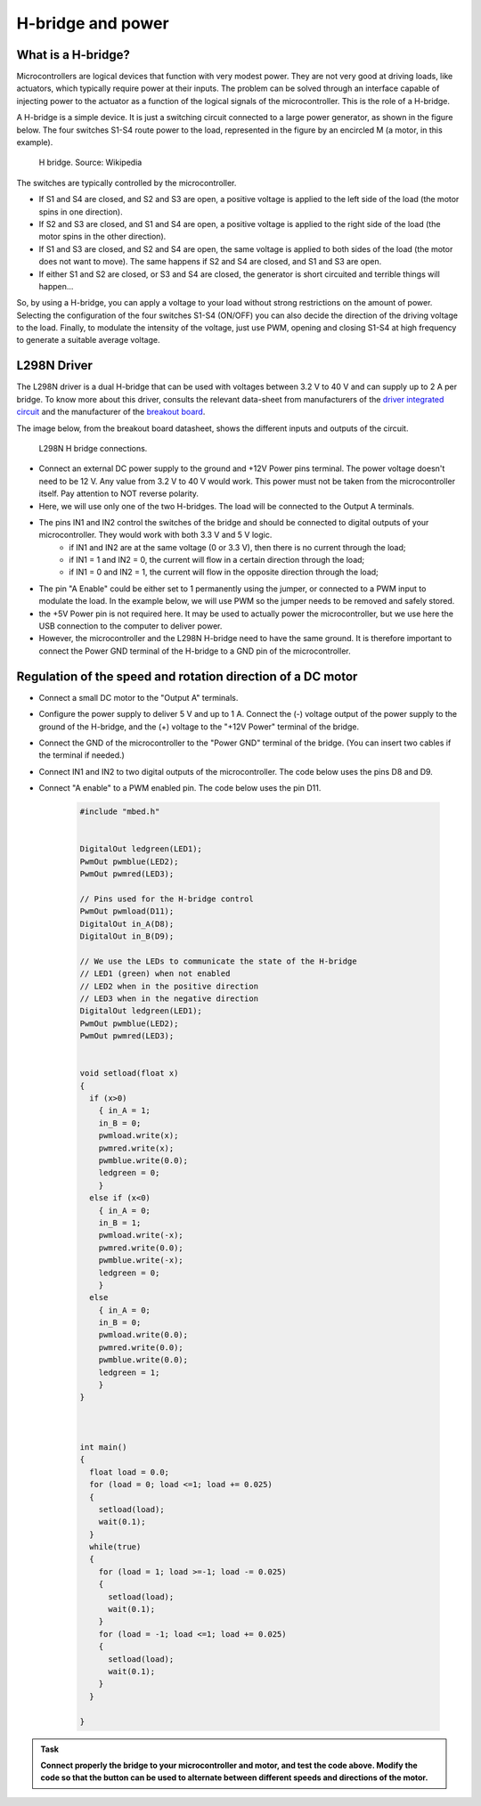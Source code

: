 H-bridge and power
==================



What is a H-bridge?
--------------------


Microcontrollers are logical devices that function with very modest power. They are not very good at driving loads, like actuators, which typically require power at their inputs. The problem can be solved through an interface capable of injecting power to the actuator as a function of the logical signals of the microcontroller. This is the role of a H-bridge. 

A H-bridge is a simple device. It is just a switching circuit connected to a large power generator, as shown in the figure below. The four switches S1-S4 route power to the load, represented in the figure by an encircled M (a motor, in this example). 


.. figure:: https://upload.wikimedia.org/wikipedia/commons/d/d4/H_bridge.svg
   :scale: 50 %
   :alt: H bridge

   H bridge. Source: Wikipedia



The switches are typically controlled by the microcontroller.

- If S1 and S4 are closed, and S2 and S3 are open, a positive voltage is applied to the left side of the load (the motor spins in one direction).
- If S2 and S3 are closed, and S1 and S4 are open, a positive voltage is applied to the right side of the load (the motor spins in the other direction).
- If S1 and S3 are closed, and S2 and S4 are open, the same voltage is applied to both sides of the load (the motor does not want to move). The same happens if S2 and S4 are closed, and S1 and S3 are open.
- If either S1 and S2 are closed, or S3 and S4 are closed, the generator is short circuited and terrible things will happen...

So, by using a H-bridge, you can apply a voltage to your load without strong restrictions on the amount of power. Selecting the configuration of the four switches S1-S4 (ON/OFF) you can also decide the direction of the driving voltage to the load. Finally, to modulate the intensity of the voltage, just use PWM, opening and closing S1-S4 at high frequency to generate a suitable average voltage. 



L298N Driver
---------------


The L298N driver is a dual H-bridge that can be used with voltages between 3.2 V to 40 V and can supply up to 2 A per bridge. To know more about this driver, consults the relevant data-sheet from manufacturers of the `driver integrated circuit <docs/L298N.pdf>`_ and the manufacturer of the `breakout board <docs/L298N-Motor-Driver-Datasheet.pdf>`_. 

The image below, from the breakout board datasheet, shows the different inputs and outputs of the circuit. 

.. figure:: images/L298N-driver.png
   :scale: 40 %
   :alt: L298N

   L298N H bridge connections. 

- Connect an external DC power supply to the ground and +12V Power pins terminal. The power voltage doesn't need to be 12 V. Any value from 3.2 V to 40 V would work. This power must not be taken from the microcontroller itself. Pay attention to NOT reverse polarity.


- Here, we will use only one of the two H-bridges. The load will be connected to the Output A terminals. 

- The pins IN1 and IN2 control the switches of the bridge and should be connected to digital outputs of your microcontroller. They would work with both 3.3 V and 5 V logic.
    - if IN1 and IN2 are at the same voltage (0 or 3.3 V), then there is no current through the load;
    - if IN1 = 1 and IN2 = 0, the current will flow in a certain direction through the load; 
    - if IN1 = 0 and IN2 = 1, the current will flow in the opposite direction through the load;

- The pin "A Enable" could be either set to 1 permanently using the jumper, or connected to a PWM input to modulate the load. In the example below, we will use PWM so the jumper needs to be removed and safely stored.

- the +5V Power pin is not required here. It may be used to actually power the microcontroller, but we use here the USB connection to the computer to deliver power.

- However, the microcontroller and the L298N H-bridge need to have the same ground. It is therefore important to connect the Power GND terminal of the H-bridge to a GND pin of the microcontroller.




Regulation of the speed and rotation direction of a DC motor
------------------------------------------------------------

- Connect a small DC motor to the "Output A" terminals.

- Configure the power supply to deliver 5 V and up to 1 A. Connect the (-) voltage output of the power supply to the ground of the H-bridge, and the (+) voltage to the "+12V Power" terminal of the bridge.

- Connect the GND of the microcontroller to the "Power GND" terminal of the bridge. (You can insert two cables if the terminal if needed.)

- Connect IN1 and IN2 to two digital outputs of the microcontroller. The code below uses the pins D8 and D9.

- Connect "A enable" to a PWM enabled pin. The code below uses the pin D11.


   .. code-block:: c

    #include "mbed.h"


    DigitalOut ledgreen(LED1);
    PwmOut pwmblue(LED2);
    PwmOut pwmred(LED3);

    // Pins used for the H-bridge control
    PwmOut pwmload(D11);
    DigitalOut in_A(D8);
    DigitalOut in_B(D9);

    // We use the LEDs to communicate the state of the H-bridge
    // LED1 (green) when not enabled
    // LED2 when in the positive direction
    // LED3 when in the negative direction
    DigitalOut ledgreen(LED1);
    PwmOut pwmblue(LED2);
    PwmOut pwmred(LED3);


    void setload(float x)
    {
      if (x>0)
        { in_A = 1;
        in_B = 0;
        pwmload.write(x);
        pwmred.write(x);
        pwmblue.write(0.0);
        ledgreen = 0;
        }
      else if (x<0)
        { in_A = 0;
        in_B = 1;
        pwmload.write(-x);
        pwmred.write(0.0);
        pwmblue.write(-x);
        ledgreen = 0;
        }
      else
        { in_A = 0;
        in_B = 0;
        pwmload.write(0.0);
        pwmred.write(0.0);
        pwmblue.write(0.0);
        ledgreen = 1;
        }
    }



    int main() 
    {
      float load = 0.0;
      for (load = 0; load <=1; load += 0.025)
      {
        setload(load);
        wait(0.1);
      }
      while(true)
      {
        for (load = 1; load >=-1; load -= 0.025)
        {
          setload(load);
          wait(0.1);
        }
        for (load = -1; load <=1; load += 0.025)
        {
          setload(load);
          wait(0.1);
        }
      }

    }


.. admonition:: Task

   **Connect properly the bridge to your microcontroller and motor, and test the code above. Modify the code so that the button can be used to alternate between different speeds and directions of the motor.**




